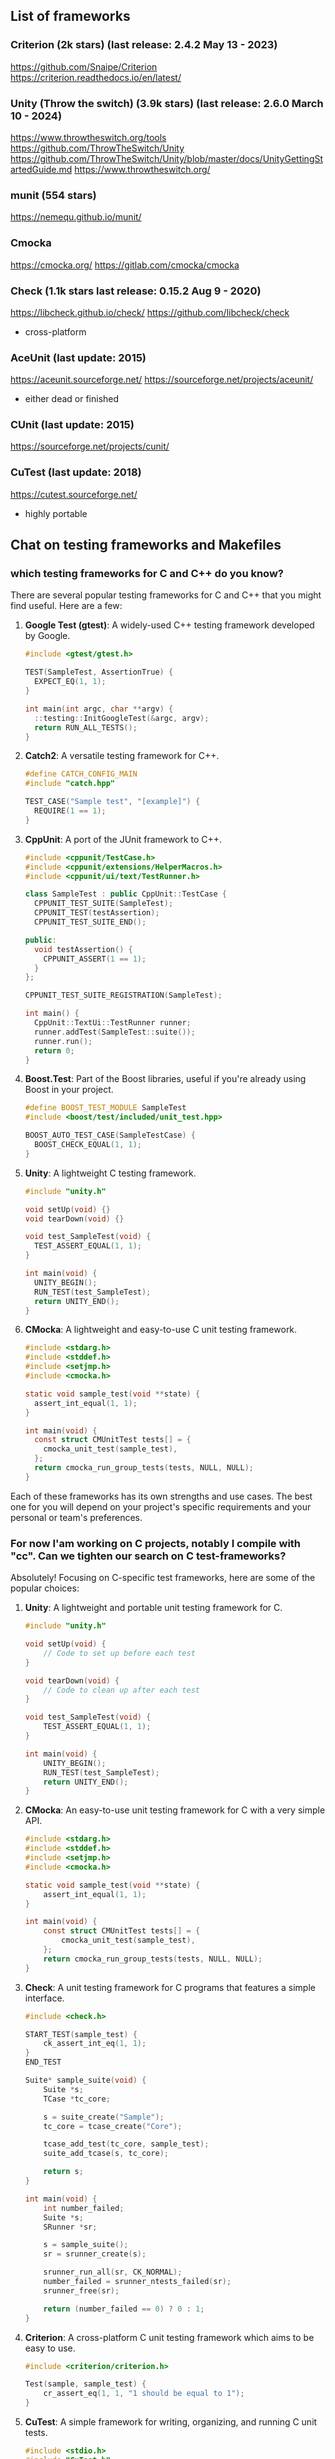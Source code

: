 :PROPERTIES:
:GPTEL_MODEL: gpt-4o
:GPTEL_BACKEND: ChatGPT
:GPTEL_SYSTEM: You are a large language model living in Emacs and a helpful assistant. Try to avoid long answers.
:GPTEL_BOUNDS: ((1315 . 3862) (3946 . 7078) (7241 . 9191) (9192 . 11466) (11480 . 13474))
:END:
** List of frameworks
*** Criterion (2k stars) (last release: 2.4.2 May 13 - 2023)
https://github.com/Snaipe/Criterion
https://criterion.readthedocs.io/en/latest/
*** Unity (Throw the switch) (3.9k stars) (last release: 2.6.0 March 10 - 2024)
https://www.throwtheswitch.org/tools
https://github.com/ThrowTheSwitch/Unity
https://github.com/ThrowTheSwitch/Unity/blob/master/docs/UnityGettingStartedGuide.md
https://www.throwtheswitch.org/
*** munit (554 stars)
https://nemequ.github.io/munit/
*** Cmocka
https://cmocka.org/
https://gitlab.com/cmocka/cmocka
*** Check (1.1k stars last release: 0.15.2 Aug 9 - 2020)
https://libcheck.github.io/check/
https://github.com/libcheck/check
- cross-platform
*** AceUnit (last update: 2015)
https://aceunit.sourceforge.net/
https://sourceforge.net/projects/aceunit/
- either dead or finished
*** CUnit (last update: 2015)
https://sourceforge.net/projects/cunit/
*** CuTest (last update: 2018)
https://cutest.sourceforge.net/
- highly portable
** Chat on testing frameworks and Makefiles
*** which testing frameworks for C and C++ do you know?

There are several popular testing frameworks for C and C++ that you might find useful. Here are a few:

1. *Google Test (gtest)*: A widely-used C++ testing framework developed by Google.

   #+begin_src cpp
   #include <gtest/gtest.h>

   TEST(SampleTest, AssertionTrue) {
     EXPECT_EQ(1, 1);
   }

   int main(int argc, char **argv) {
     ::testing::InitGoogleTest(&argc, argv);
     return RUN_ALL_TESTS();
   }
   #+end_src

2. *Catch2*: A versatile testing framework for C++.

   #+begin_src cpp
   #define CATCH_CONFIG_MAIN
   #include "catch.hpp"

   TEST_CASE("Sample test", "[example]") {
     REQUIRE(1 == 1);
   }
   #+end_src

3. *CppUnit*: A port of the JUnit framework to C++.

   #+begin_src cpp
   #include <cppunit/TestCase.h>
   #include <cppunit/extensions/HelperMacros.h>
   #include <cppunit/ui/text/TestRunner.h>

   class SampleTest : public CppUnit::TestCase {
     CPPUNIT_TEST_SUITE(SampleTest);
     CPPUNIT_TEST(testAssertion);
     CPPUNIT_TEST_SUITE_END();

   public:
     void testAssertion() {
       CPPUNIT_ASSERT(1 == 1);
     }
   };

   CPPUNIT_TEST_SUITE_REGISTRATION(SampleTest);

   int main() {
     CppUnit::TextUi::TestRunner runner;
     runner.addTest(SampleTest::suite());
     runner.run();
     return 0;
   }
   #+end_src

4. *Boost.Test*: Part of the Boost libraries, useful if you're already using Boost in your project.

   #+begin_src cpp
   #define BOOST_TEST_MODULE SampleTest
   #include <boost/test/included/unit_test.hpp>

   BOOST_AUTO_TEST_CASE(SampleTestCase) {
     BOOST_CHECK_EQUAL(1, 1);
   }
   #+end_src

5. *Unity*: A lightweight C testing framework.

   #+begin_src c
   #include "unity.h"

   void setUp(void) {}
   void tearDown(void) {}

   void test_SampleTest(void) {
     TEST_ASSERT_EQUAL(1, 1);
   }

   int main(void) {
     UNITY_BEGIN();
     RUN_TEST(test_SampleTest);
     return UNITY_END();
   }
   #+end_src

6. *CMocka*: A lightweight and easy-to-use C unit testing framework.

   #+begin_src c
   #include <stdarg.h>
   #include <stddef.h>
   #include <setjmp.h>
   #include <cmocka.h>

   static void sample_test(void **state) {
     assert_int_equal(1, 1);
   }

   int main(void) {
     const struct CMUnitTest tests[] = {
       cmocka_unit_test(sample_test),
     };
     return cmocka_run_group_tests(tests, NULL, NULL);
   }
   #+end_src

Each of these frameworks has its own strengths and use cases. The best one for you will depend on your project's specific requirements and your personal or team's preferences.

*** For now I'am working on C projects, notably I compile with "cc". Can we tighten our search on C test-frameworks?

Absolutely! Focusing on C-specific test frameworks, here are some of the popular choices:

1. *Unity*: A lightweight and portable unit testing framework for C.

   #+begin_src c
   #include "unity.h"

   void setUp(void) {
       // Code to set up before each test
   }

   void tearDown(void) {
       // Code to clean up after each test
   }

   void test_SampleTest(void) {
       TEST_ASSERT_EQUAL(1, 1);
   }

   int main(void) {
       UNITY_BEGIN();
       RUN_TEST(test_SampleTest);
       return UNITY_END();
   }
   #+end_src

2. *CMocka*: An easy-to-use unit testing framework for C with a very simple API.

   #+begin_src c
   #include <stdarg.h>
   #include <stddef.h>
   #include <setjmp.h>
   #include <cmocka.h>

   static void sample_test(void **state) {
       assert_int_equal(1, 1);
   }

   int main(void) {
       const struct CMUnitTest tests[] = {
           cmocka_unit_test(sample_test),
       };
       return cmocka_run_group_tests(tests, NULL, NULL);
   }
   #+end_src

3. *Check*: A unit testing framework for C programs that features a simple interface.

   #+begin_src c
   #include <check.h>

   START_TEST(sample_test) {
       ck_assert_int_eq(1, 1);
   }
   END_TEST

   Suite* sample_suite(void) {
       Suite *s;
       TCase *tc_core;

       s = suite_create("Sample");
       tc_core = tcase_create("Core");

       tcase_add_test(tc_core, sample_test);
       suite_add_tcase(s, tc_core);

       return s;
   }

   int main(void) {
       int number_failed;
       Suite *s;
       SRunner *sr;

       s = sample_suite();
       sr = srunner_create(s);

       srunner_run_all(sr, CK_NORMAL);
       number_failed = srunner_ntests_failed(sr);
       srunner_free(sr);

       return (number_failed == 0) ? 0 : 1;
   }
   #+end_src

4. *Criterion*: A cross-platform C unit testing framework which aims to be easy to use.

   #+begin_src c
   #include <criterion/criterion.h>

   Test(sample, sample_test) {
       cr_assert_eq(1, 1, "1 should be equal to 1");
   }
   #+end_src

5. *CuTest*: A simple framework for writing, organizing, and running C unit tests.

   #+begin_src c
   #include <stdio.h>
   #include "CuTest.h"

   void SampleTest(CuTest *tc) {
       CuAssertIntEquals(tc, 1, 1);
   }

   CuSuite* SampleGetSuite(void) {
       CuSuite* suite = CuSuiteNew();
       SUITE_ADD_TEST(suite, SampleTest);
       return suite;
   }

   void RunAllTests(void) {
       CuString *output = CuStringNew();
       CuSuite* suite = CuSuiteNew();

       CuSuiteAddSuite(suite, SampleGetSuite());
       CuSuiteRun(suite);

       CuSuiteSummary(suite, output);
       CuSuiteDetails(suite, output);
       printf("%s\n", output->buffer);
   }

   int main(void) {
       RunAllTests();
       return 0;
   }
   #+end_src

All the listed frameworks are designed to be easy to integrate and to provide powerful testing capabilities for C projects. Each one has its own advantages. For example, Unity is highly portable, while CMocka provides mock capabilities, and Check offers a more extensive feature set. Choose the one that best fits your needs!

*** I probably don't need mocks for the beginning. I would like it to be easy, but also a good starting point from where I can expand my tests, maybe later switching to a more powerful framework.

Given your requirements, I'd recommend starting with either /Unity/ or /Criterion/. Both frameworks are easy to use and can serve as a good foundation for your tests. /Unity/ is particularly lightweight and simple, while /Criterion/ combines ease of use with more advanced features that you might want to leverage as your tests grow in complexity.

Let's focus on /Unity/ first, as it's one of the simplest to set up and use:

1. *Unity*:

   /Unity/ is easy to get started with and provides a straightforward approach to writing tests. Here’s a simple example:

   #+begin_src c
   #include "unity.h"

   void setUp(void) {
       // Set up code here
   }

   void tearDown(void) {
       // Clean up code here
   }

   void test_SampleTest(void) {
       TEST_ASSERT_EQUAL(1, 1);
   }

   int main(void) {
       UNITY_BEGIN();
       RUN_TEST(test_SampleTest);
       return UNITY_END();
   }
   #+end_src
   To get started with /Unity/, you'll need to download it from its GitHub repository and include the necessary files in your project.

2. *Criterion*:

   /Criterion/ is also beginner-friendly but has more features that you might find useful as your project evolves.

   Here’s a simple example for /Criterion/:

   #+begin_src c
   #include <criterion/criterion.h>

   Test(sample, sample_test) {
       cr_assert_eq(1, 1, "1 should be equal to 1");
   }
   #+end_src
   To get started with /Criterion/, you’ll need to install it (it’s usually available in most package managers) and link it with your project.

If you envision a growing need for more advanced testing capabilities in the near future, starting with /Criterion/ might save you some time switching frameworks later on. However, if simplicity and ease of initial setup are your top priorities, /Unity/ is an excellent choice.

Choose the one that best aligns with your current needs and growth expectations. You won't go wrong with either!

*** Does criterion support mocks?

Yes, /Criterion/ supports mocks, which can be very useful as your testing needs evolve. It provides a way to mock functions and verify interactions, making it a good choice if you anticipate needing more advanced features in the future.

Here’s a simple example demonstrating how you can use mocks in /Criterion/:

1. *Mocking functions*: You can mock functions to intercept calls and define specific behavior for your tests.

Here's an example of mocking a standard C library function:

#+begin_src c
#include <criterion/criterion.h>
#include <criterion/redirect.h>

int fake_function(const char *input) {
    cr_log_warn("Fake function called with input: %s\n", input);
    return 42; // return a predefined value
}

Test(sample, mock_function_test) {
    cr_redirect_stdout(); // redirect stdout to capture output

    // Inject the mock
    CR_DEFINE_FAKE(int, real_function, (const char *));
    real_function = fake_function;

    // Call the function in your test
    int result = real_function("test input");

    // Verify the result
    cr_assert_eq(result, 42, "Expected %d but got %d", 42, result);
}
#+end_src

This example demonstrates how you can define a fake function and use it in your test case by overriding the real function. The =cr_redirect_stdout= function is used to capture any print statements (for instance, if you were testing how logging behaves).

2. *Using Mocks for Custom Functions*: If you have custom functions that you'd like to mock, you can use a similar approach:

#+begin_src c
#include <criterion/criterion.h>

// Original Function
int add(int a, int b) {
    return a + b;
}

// Mock Function
int mock_add(int a, int b) {
    return a * b; // Change behavior for the sake of testing
}

Test(sample, custom_mock_test) {
    // Inject the mock
    CR_DEFINE_FAKE(int, add, (int, int));
    add = mock_add;

    // 6, result);
}
#+end_src

In this example, we mocked a simple =add= function to change its behavior within the test.

/Criterion/’s mocking capabilities make it a flexible and powerful framework, allowing you to start with simplistic tests and scale up to more complex scenarios involving mocks and other advanced features. This makes it a solid choice as you grow your testing suite!

*** Is criterion also suited for C++ projects?

While /Criterion/ is specifically designed for C projects and excels in that area, it can also be used in C++ projects, especially when your C++ code maintains C-like characteristics. However, for C++ projects, there are other frameworks more tailored to the language's features and idioms, such as Google Test or Catch2.

That said, if you have a mixed C/C++ project or prefer to use /Criterion/ in a C++ context, you can certainly do so. Here’s how you might set up a simple test in a C++ project using /Criterion/:

**** Example using /Criterion/ in a C++ project

1. Ensure your project is set up to compile with C++.

2. Write test cases using the /Criterion/ API within C++ source files (.cpp):

#+begin_src cpp
#include <criterion/criterion.h>

// Example C++ function
int add(int a, int b) {
    return a + b;
}

Test(sample_suite, sample_test) {
    cr_assert_eq(add(2, 3), 5, "Expected 2 + 3 to be 5");
}
#+end_src

3. Compile your project linking against the /Criterion/ library.

**** Compiling and Running

Here's an example Makefile snippet to compile a C++ project using /Criterion/:

#+begin_src makefile
CXX := g++
CXXFLAGS := -std=c++11 -Wall -Wextra
LDFLAGS := -lcriterion

SRCS := main.cpp
OBJS := $(SRCS:.cpp=.o)

all: test

test: $(OBJS)
	$(CXX) $(CXXFLAGS) -o $@ $^ $(LDFLAGS)

clean:
	rm -f $(OBJS) test

.PHONY: all clean
#+end_src

Run the =make= command to compile, and then execute the =./test= binary to run your test cases.

While /Criterion/ can handle C++ code, you might find that frameworks specially designed for C++ (like Google Test or Catch2) offer integrations and features that better match C++ paradigms, such as class testing, templates, and exception handling.

*Recommendation*: If your codebase is predominantly C++, consider shifting to a C++-specific testing framework. If your project is primarily in C with occasional C++ integration, /Criterion/ is a perfectly valid choice and can handle the C++ parts well.

***
